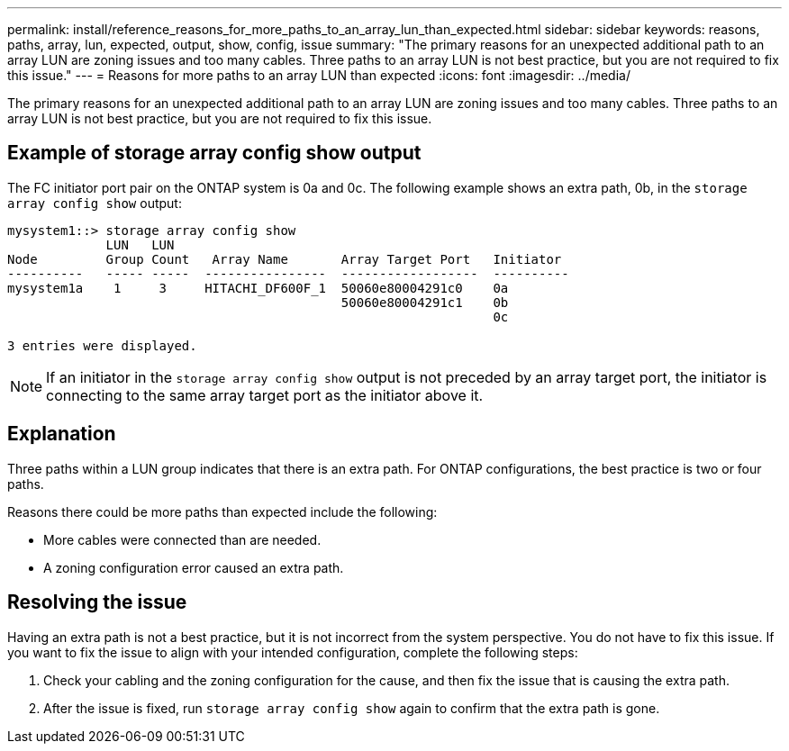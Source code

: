 ---
permalink: install/reference_reasons_for_more_paths_to_an_array_lun_than_expected.html
sidebar: sidebar
keywords: reasons, paths, array, lun, expected, output, show, config, issue
summary: "The primary reasons for an unexpected additional path to an array LUN are zoning issues and too many cables. Three paths to an array LUN is not best practice, but you are not required to fix this issue."
---
= Reasons for more paths to an array LUN than expected
:icons: font
:imagesdir: ../media/

[.lead]
The primary reasons for an unexpected additional path to an array LUN are zoning issues and too many cables. Three paths to an array LUN is not best practice, but you are not required to fix this issue.

== Example of storage array config show output

The FC initiator port pair on the ONTAP system is 0a and 0c. The following example shows an extra path, 0b, in the `storage array config show` output:

----

mysystem1::> storage array config show
             LUN   LUN
Node         Group Count   Array Name       Array Target Port   Initiator
----------   ----- -----  ----------------  ------------------  ----------
mysystem1a    1     3     HITACHI_DF600F_1  50060e80004291c0    0a
                                            50060e80004291c1    0b
                                                                0c

3 entries were displayed.
----

[NOTE]
====
If an initiator in the `storage array config show` output is not preceded by an array target port, the initiator is connecting to the same array target port as the initiator above it.
====

== Explanation

Three paths within a LUN group indicates that there is an extra path. For ONTAP configurations, the best practice is two or four paths.

Reasons there could be more paths than expected include the following:

* More cables were connected than are needed.
* A zoning configuration error caused an extra path.

== Resolving the issue

Having an extra path is not a best practice, but it is not incorrect from the system perspective. You do not have to fix this issue. If you want to fix the issue to align with your intended configuration, complete the following steps:

. Check your cabling and the zoning configuration for the cause, and then fix the issue that is causing the extra path.
. After the issue is fixed, run `storage array config show` again to confirm that the extra path is gone.
